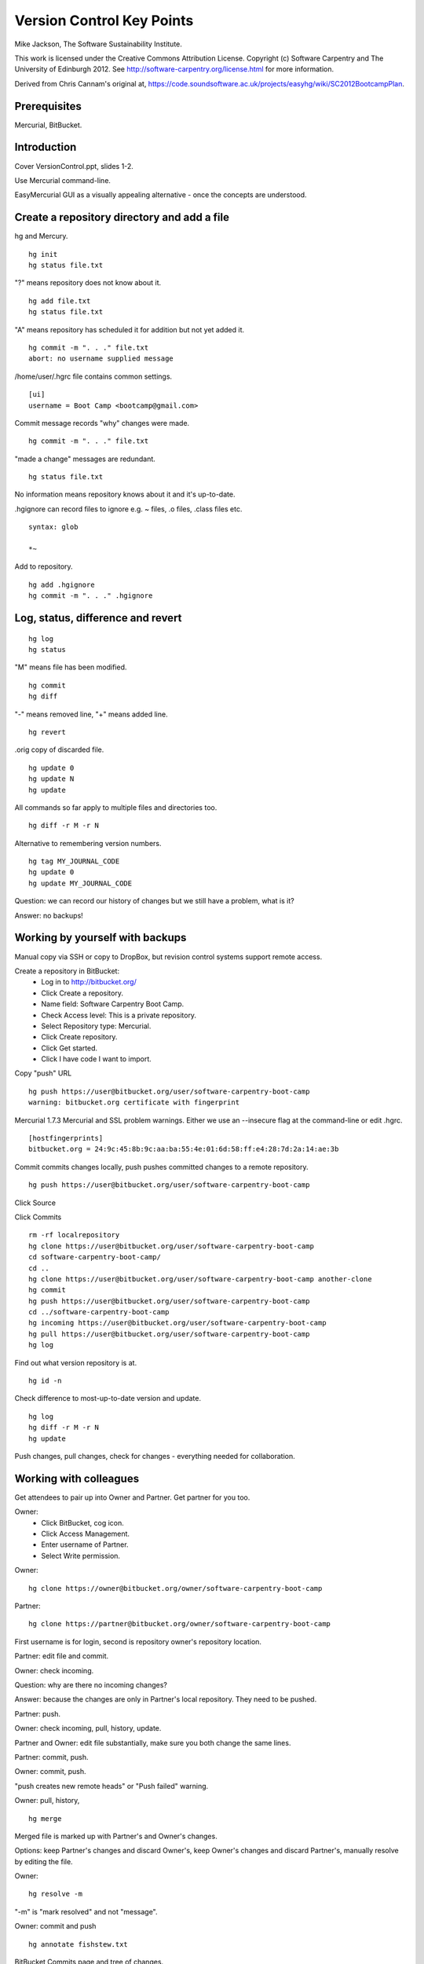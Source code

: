 
Version Control Key Points
==========================

Mike Jackson, The Software Sustainability Institute.

This work is licensed under the Creative Commons Attribution License. Copyright (c) Software Carpentry and The University of Edinburgh 2012. See http://software-carpentry.org/license.html for more information.

Derived from Chris Cannam's original at, https://code.soundsoftware.ac.uk/projects/easyhg/wiki/SC2012BootcampPlan. 

.. Written in reStructuredText, http://docutils.sourceforge.net/rst.html.

Prerequisites
-------------

Mercurial, BitBucket.

Introduction
------------

Cover VersionControl.ppt, slides 1-2.

Use Mercurial command-line. 

EasyMercurial GUI as a visually appealing alternative - once the concepts are understood.

Create a repository directory and add a file
--------------------------------------------

hg and Mercury.
::

 hg init
 hg status file.txt

"?" means repository does not know about it.
::

 hg add file.txt
 hg status file.txt

"A" means repository has scheduled it for addition but not yet added it.
::

 hg commit -m ". . ." file.txt
 abort: no username supplied message

/home/user/.hgrc file contains common settings.
::

 [ui]
 username = Boot Camp <bootcamp@gmail.com>

Commit message records "why" changes were made. 
::

 hg commit -m ". . ." file.txt

"made a change" messages are redundant.
::

 hg status file.txt

No information means repository knows about it and it's up-to-date.

.hgignore can record files to ignore e.g. ~ files, .o files, .class files etc.
::

 syntax: glob

 *~

Add to repository.
::

 hg add .hgignore
 hg commit -m ". . ." .hgignore

Log, status, difference and revert
----------------------------------

::

 hg log
 hg status

"M" means file has been modified.
::

 hg commit
 hg diff

"-" means removed line, "+" means added line.
::

 hg revert

.orig copy of discarded file.
::

 hg update 0
 hg update N 
 hg update

All commands so far apply to multiple files and directories too.
::

 hg diff -r M -r N

Alternative to remembering version numbers.
::

 hg tag MY_JOURNAL_CODE
 hg update 0
 hg update MY_JOURNAL_CODE

Question: we can record our history of changes but we still have a problem, what is it?

Answer: no backups!

Working by yourself with backups
--------------------------------

Manual copy via SSH or copy to DropBox, but revision control systems support remote access.

Create a repository in BitBucket:
 - Log in to http://bitbucket.org/
 - Click Create a repository.
 - Name field: Software Carpentry Boot Camp.
 - Check Access level: This is a private repository.
 - Select Repository type: Mercurial.
 - Click Create repository.
 - Click Get started.
 - Click I have code I want to import.

Copy "push" URL 
::

 hg push https://user@bitbucket.org/user/software-carpentry-boot-camp
 warning: bitbucket.org certificate with fingerprint

Mercurial 1.7.3 Mercurial and SSL problem warnings. Either we use an --insecure flag at the command-line or edit .hgrc.
::

 [hostfingerprints]
 bitbucket.org = 24:9c:45:8b:9c:aa:ba:55:4e:01:6d:58:ff:e4:28:7d:2a:14:ae:3b

Commit commits changes locally, push pushes committed changes to a remote repository.
::

 hg push https://user@bitbucket.org/user/software-carpentry-boot-camp

Click Source

Click Commits
::

 rm -rf localrepository
 hg clone https://user@bitbucket.org/user/software-carpentry-boot-camp
 cd software-carpentry-boot-camp/
 cd ..
 hg clone https://user@bitbucket.org/user/software-carpentry-boot-camp another-clone
 hg commit
 hg push https://user@bitbucket.org/user/software-carpentry-boot-camp
 cd ../software-carpentry-boot-camp
 hg incoming https://user@bitbucket.org/user/software-carpentry-boot-camp
 hg pull https://user@bitbucket.org/user/software-carpentry-boot-camp
 hg log

Find out what version repository is at.
::

 hg id -n

Check difference to most-up-to-date version and update.
::

 hg log
 hg diff -r M -r N
 hg update

Push changes, pull changes, check for changes - everything needed for collaboration.

Working with colleagues
-----------------------

Get attendees to pair up into Owner and Partner. Get partner for you too.

Owner:
 - Click BitBucket, cog icon.
 - Click Access Management.
 - Enter username of Partner.
 - Select Write permission.

Owner:
::

 hg clone https://owner@bitbucket.org/owner/software-carpentry-boot-camp

Partner:
::

 hg clone https://partner@bitbucket.org/owner/software-carpentry-boot-camp

First username is for login, second is repository owner's repository location.

Partner: edit file and commit.

Owner: check incoming.

Question: why are there no incoming changes?

Answer: because the changes are only in Partner's local repository. They need to be pushed.

Partner: push.

Owner: check incoming, pull, history, update.

Partner and Owner: edit file substantially, make sure you both change the same lines.

Partner: commit, push.

Owner: commit, push. 

"push creates new remote heads" or "Push failed" warning.

Owner: pull, history, 
::

 hg merge

Merged file is marked up with Partner's and Owner's changes.

Options: keep Partner's changes and discard Owner's, keep Owner's changes and discard Partner's, manually resolve by editing the file.

Owner:
::

 hg resolve -m 

"-m" is "mark resolved" and not "message".

Owner: commit and push
::

 hg annotate fishstew.txt

BitBucket Commits page and tree of changes.

Share when completed units of work, small enough to be reviewed within an hour.

Quickie practical
-----------------

Create a new repository, SoftwareCarpentry.

Add shell files to this directory.

Push repository to BitBucket.

Throughout the rest of the boot-camp keep pushing directories and files there!

Conclusion
----------

Show MAUS's Bazaar code, https://code.launchpad.net/maus/+branches, branches in Bazaar are analogous to clones in Mercurial.

Show EasyMercurial.

Cover VersionControl.ppt, slide 3 onwards.
